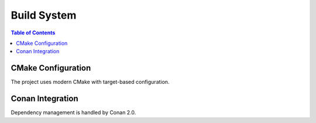 =============
Build System
=============

.. contents:: Table of Contents
   :local:
   :depth: 2

CMake Configuration
===================

The project uses modern CMake with target-based configuration.

Conan Integration
=================

Dependency management is handled by Conan 2.0.

.. seealso::
   - :doc:`../user/building` - Build instructions